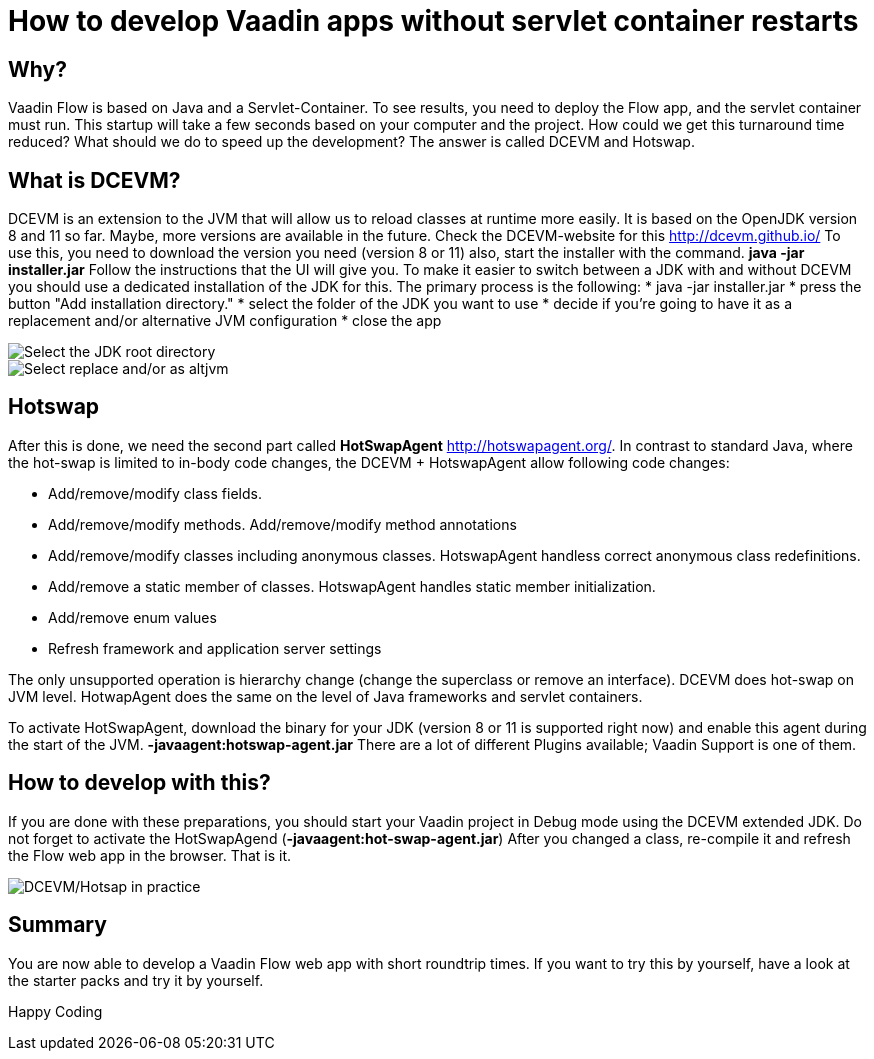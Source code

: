 = How to develop Vaadin apps without servlet container restarts

:title: How to develop Vaadin apps without servlet container restarts
:type: text
:author: Sven Ruppert
:tags: HotSwapAgent, Hotswap, DCEVM, Flow, Java
:description: Set up hot-swapping in your Vaadin projects for quick reloads and more enjoyable coding.
:imagesdir: ./images

== Why?
Vaadin Flow is based on Java and a Servlet-Container.
To see results, you need to deploy the Flow app, and the servlet container must run.
This startup will take a few seconds based on your computer and the project.
How could we get this turnaround time reduced?
What should we do to speed up the development?
The answer is called DCEVM and Hotswap.

== What is DCEVM?
DCEVM is an extension to the JVM that will allow us to reload classes at runtime more easily.
It is based on the OpenJDK version 8 and 11 so far. Maybe, more versions are available in the future.
Check the DCEVM-website for this http://dcevm.github.io/[http://dcevm.github.io/]
To use this, you need to download the version you need (version 8 or 11)
also, start the installer with the command. *java -jar installer.jar*
Follow the instructions that the UI will give you. To make it easier to switch between
a JDK with and without DCEVM you should use a dedicated installation of the JDK for this.
The primary process is the following:
* java -jar installer.jar
* press the button "Add installation directory."
* select the folder of the JDK you want to use
* decide if you're going to have it as a replacement and/or alternative JVM configuration
* close the app

image::img001.png[Select the JDK root directory]
image::img002.png[Select replace and/or as altjvm]


== Hotswap
After this is done, we need the second part called *HotSwapAgent*
http://hotswapagent.org/[http://hotswapagent.org/].
In contrast to standard Java, where the hot-swap is limited to in-body code changes,
the DCEVM + HotswapAgent allow following code changes:

* Add/remove/modify class fields.
* Add/remove/modify methods. Add/remove/modify method annotations
* Add/remove/modify classes including anonymous classes. HotswapAgent handless correct anonymous class redefinitions.
* Add/remove a static member of classes. HotswapAgent handles static member initialization.
* Add/remove enum values
* Refresh framework and application server settings

The only unsupported operation is hierarchy change (change the superclass or remove an interface).
DCEVM does hot-swap on JVM level.
HotwapAgent does the same on the level of Java frameworks and servlet containers.

To activate HotSwapAgent, download the binary for your JDK (version 8 or 11 is supported right now) and
enable this agent during the start of the JVM. *-javaagent:hotswap-agent.jar*
There are a lot of different Plugins available; Vaadin Support is one of them.

== How to develop with this?
If you are done with these preparations,
you should start your Vaadin project in Debug mode using the DCEVM extended JDK.
Do not forget to activate the HotSwapAgend (*-javaagent:hot-swap-agent.jar*)
After you changed a class, re-compile it and refresh the Flow web app in the browser. That is it.

image::img003.gif[DCEVM/Hotsap in practice]

== Summary
You are now able to develop a Vaadin Flow web app with short roundtrip times.
If you want to try this by yourself, have a look at the starter packs and try it by yourself.

Happy Coding
